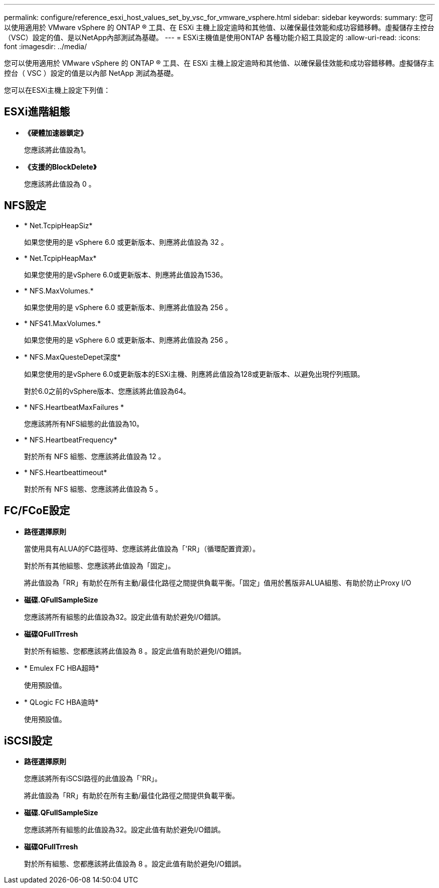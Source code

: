 ---
permalink: configure/reference_esxi_host_values_set_by_vsc_for_vmware_vsphere.html 
sidebar: sidebar 
keywords:  
summary: 您可以使用適用於 VMware vSphere 的 ONTAP ® 工具、在 ESXi 主機上設定逾時和其他值、以確保最佳效能和成功容錯移轉。虛擬儲存主控台（VSC）設定的值、是以NetApp內部測試為基礎。 
---
= ESXi主機值是使用ONTAP 各種功能介紹工具設定的
:allow-uri-read: 
:icons: font
:imagesdir: ../media/


[role="lead"]
您可以使用適用於 VMware vSphere 的 ONTAP ® 工具、在 ESXi 主機上設定逾時和其他值、以確保最佳效能和成功容錯移轉。虛擬儲存主控台（ VSC ）設定的值是以內部 NetApp 測試為基礎。

您可以在ESXi主機上設定下列值：



== ESXi進階組態

* *《硬體加速器鎖定》*
+
您應該將此值設為1。

* *《支援的BlockDelete》*
+
您應該將此值設為 0 。





== NFS設定

* * Net.TcpipHeapSiz*
+
如果您使用的是 vSphere 6.0 或更新版本、則應將此值設為 32 。

* * Net.TcpipHeapMax*
+
如果您使用的是vSphere 6.0或更新版本、則應將此值設為1536。

* * NFS.MaxVolumes.*
+
如果您使用的是 vSphere 6.0 或更新版本、則應將此值設為 256 。

* * NFS41.MaxVolumes.*
+
如果您使用的是 vSphere 6.0 或更新版本、則應將此值設為 256 。

* * NFS.MaxQuesteDepet深度*
+
如果您使用的是vSphere 6.0或更新版本的ESXi主機、則應將此值設為128或更新版本、以避免出現佇列瓶頸。

+
對於6.0之前的vSphere版本、您應該將此值設為64。

* * NFS.HeartbeatMaxFailures *
+
您應該將所有NFS組態的此值設為10。

* * NFS.HeartbeatFrequency*
+
對於所有 NFS 組態、您應該將此值設為 12 。

* * NFS.Heartbeattimeout*
+
對於所有 NFS 組態、您應該將此值設為 5 。





== FC/FCoE設定

* *路徑選擇原則*
+
當使用具有ALUA的FC路徑時、您應該將此值設為「'RR」（循環配置資源）。

+
對於所有其他組態、您應該將此值設為「固定」。

+
將此值設為「RR」有助於在所有主動/最佳化路徑之間提供負載平衡。「固定」值用於舊版非ALUA組態、有助於防止Proxy I/O

* *磁碟.QFullSampleSize*
+
您應該將所有組態的此值設為32。設定此值有助於避免I/O錯誤。

* *磁碟QFullTrresh*
+
對於所有組態、您都應該將此值設為 8 。設定此值有助於避免I/O錯誤。

* * Emulex FC HBA超時*
+
使用預設值。

* * QLogic FC HBA逾時*
+
使用預設值。





== iSCSI設定

* *路徑選擇原則*
+
您應該將所有iSCSI路徑的此值設為「'RR」。

+
將此值設為「RR」有助於在所有主動/最佳化路徑之間提供負載平衡。

* *磁碟.QFullSampleSize*
+
您應該將所有組態的此值設為32。設定此值有助於避免I/O錯誤。

* *磁碟QFullTrresh*
+
對於所有組態、您都應該將此值設為 8 。設定此值有助於避免I/O錯誤。


